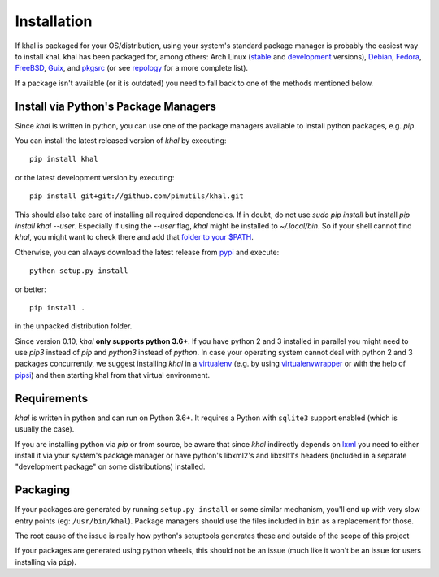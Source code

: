 Installation
============

If khal is packaged for your OS/distribution, using your system's
standard package manager is probably the easiest way to install khal.
khal has been packaged for, among others: Arch Linux (stable_ and development_
versions), Debian_, Fedora_, FreeBSD_, Guix_, and pkgsrc_ (or see repology_ for
a more complete list).

.. _stable: https://www.archlinux.org/packages/community/any/khal/
.. _development: https://aur.archlinux.org/packages/khal-git/
.. _Debian: https://packages.debian.org/search?keywords=khal&searchon=names
.. _Fedora: https://admin.fedoraproject.org/pkgdb/package/rpms/khal/
.. _FreeBSD: https://www.freshports.org/deskutils/py-khal/
.. _Guix: http://www.gnu.org/software/guix/packages/
.. _pkgsrc: http://pkgsrc.se/time/khal
.. _repology: https://repology.org/project/python:khal/versions

If a package isn't available (or it is outdated) you need to fall back to one
of the methods mentioned below.

Install via Python's Package Managers
-------------------------------------

Since *khal* is written in python, you can use one of the package managers
available to install python packages, e.g. *pip*.

You can install the latest released version of *khal* by executing::

    pip install khal

or the latest development version by executing::

     pip install git+git://github.com/pimutils/khal.git

This should also take care of installing all required dependencies.  If in
doubt, do not use `sudo pip install` but install `pip install khal --user`.
Especially if using the `--user` flag, *khal* might be installed to
`~/.local/bin`.  So if your shell cannot find *khal*, you might want to check
there and add that `folder to your $PATH
<https://askubuntu.com/questions/60218/how-to-add-a-directory-to-the-path>`_.

Otherwise, you can always download the latest release from pypi_ and execute::

        python setup.py install

or better::

        pip install .

in the unpacked distribution folder.

Since version 0.10, *khal* **only supports python 3.6+**. If you have
python 2 and 3 installed in parallel you might need to use `pip3` instead of
`pip` and `python3` instead of `python`. In case your operating system cannot
deal with python 2 and 3 packages concurrently, we suggest installing *khal* in
a virtualenv_ (e.g. by using virtualenvwrapper_ or with the help of pipsi_) and
then starting khal from that virtual environment.

.. _pipsi: https://github.com/mitsuhiko/pipsi
.. _pypi: https://pypi.python.org/pypi/khal
.. _virtualenv: https://virtualenv.pypa.io
.. _virtualenvwrapper: http://virtualenvwrapper.readthedocs.org/

.. _requirements:

Requirements
------------

*khal* is written in python and can run on Python 3.6+. It requires a Python
with ``sqlite3`` support enabled (which is usually the case).

If you are installing python via *pip* or from source, be aware that since
*khal* indirectly depends on lxml_ you need to either install it via your
system's package manager or have python's libxml2's and libxslt1's headers
(included in a separate "development package" on some distributions) installed.

.. _icalendar: https://github.com/collective/icalendar
.. _vdirsyncer: https://github.com/pimutils/vdirsyncer
.. _lxml: http://lxml.de/

Packaging
---------

If your packages are generated by running ``setup.py install`` or some similar
mechanism, you'll end up with very slow entry points (eg: ``/usr/bin/khal``).
Package managers should use the files included in ``bin`` as a replacement for
those.

The root cause of the issue is really how python's setuptools generates these
and outside of the scope of this project

If your packages are generated using python wheels, this should not be an issue
(much like it won't be an issue for users installing via ``pip``).

